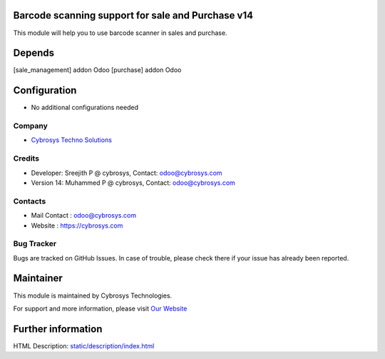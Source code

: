 .. image:: https://img.shields.io/badge/licence-AGPL--1-blue.svg
    :target: http://www.gnu.org/licenses/agpl-3.0-standalone.html
    :alt: License: AGPL-3

Barcode scanning support for sale and Purchase v14
==================================================

This module will help you to use barcode scanner in sales and purchase.

Depends
=======
[sale_management] addon Odoo
[purchase] addon Odoo

Configuration
=============
* No additional configurations needed

Company
-------
* `Cybrosys Techno Solutions <https://cybrosys.com/>`__

Credits
-------
* Developer:    Sreejith P @ cybrosys, Contact: odoo@cybrosys.com
* Version 14:    Muhammed P @ cybrosys, Contact: odoo@cybrosys.com

Contacts
--------
* Mail Contact : odoo@cybrosys.com
* Website : https://cybrosys.com

Bug Tracker
-----------
Bugs are tracked on GitHub Issues. In case of trouble, please check there if your issue has already been reported.

Maintainer
==========
.. image:: https://cybrosys.com/images/logo.png
   :target: https://cybrosys.com

This module is maintained by Cybrosys Technologies.

For support and more information, please visit `Our Website <https://cybrosys.com/>`__

Further information
===================
HTML Description: `<static/description/index.html>`__

